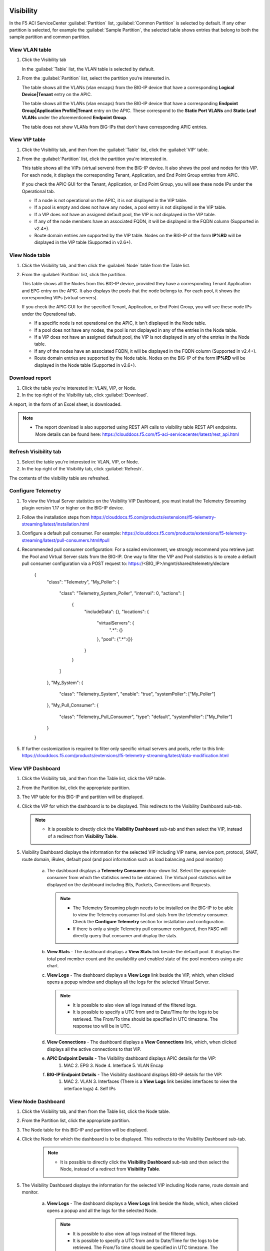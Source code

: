 Visibility
==========

In the F5 ACI ServiceCenter :guilabel:`Partition` list, :guilabel:`Common Partition` is selected by default. If any other partition is selected, for example the :guilabel:`Sample Partition`, the selected table shows entries that belong to both the sample partition and common partition.

View VLAN table
---------------

1. Click the Visibility tab 

   In the :guilabel:`Table` list, the VLAN table is selected by default.

2. From the :guilabel:`Partition` list, select the partition you’re interested in.

   The table shows all the VLANs (vlan encaps) from the BIG-IP device that have a corresponding **Logical Device|Tenant** entry on the APIC.
   
   The table shows all the VLANs (vlan encaps) from the BIG-IP device that have a corresponding **Endpoint Group|Application Profile|Tenant** entry on the APIC. These correspond to the **Static Port VLANs** and **Static Leaf VLANs** under the aforementioned **Endpoint Group**.

   The table does not show VLANs from BIG-IPs that don't have corresponding APIC entries.
   

View VIP table
---------------

1. Click the Visibility tab, and then from the :guilabel:`Table` list, click the :guilabel:`VIP` table.

2. From the :guilabel:`Partition` list, click the partition you're interested in.

   This table shows all the VIPs (virtual servers) from the BIG-IP device. It also shows the pool and nodes for this VIP. For each node, it displays the corresponding Tenant, Application, and End Point
   Group entries from APIC.
   
   If you check the APIC GUI for the Tenant, Application, or End Point Group, you will see these node IPs under the Operational tab.

   -  If a node is not operational on the APIC, it is not displayed in the VIP table.
   -  If a pool is empty and does not have any nodes, a pool entry is not displayed in the VIP table.
   -  If a VIP does not have an assigned default pool, the VIP is not displayed in the VIP table.
   -  If any of the node members have an associated FQDN, it will be displayed in the FQDN column (Supported in v2.4+).
   -  Route domain entries are supported by the VIP table. Nodes on the BIG-IP of the form **IP%RD** will be displayed in the VIP table (Supported in v2.6+). 


View Node table
---------------

1. Click the Visibility tab, and then click the :guilabel:`Node` table from the Table list.

2. From the :guilabel:`Partition` list, click the partition.

   This table shows all the Nodes from this BIG-IP device, provided they have a corresponding Tenant Application and EPG entry on the APIC. It also displays the pools that the node belongs to. For each pool, it
   shows the corresponding VIPs (virtual servers).

   If you check the APIC GUI for the specified Tenant, Application, or End Point Group, you will see these node IPs under the Operational tab.

   -  If a specific node is not operational on the APIC, it isn't displayed in the Node table.
   -  If a pool does not have any nodes, the pool is not displayed in any of the entries in the Node table.
   -  If a VIP does not have an assigned default pool, the VIP is not displayed in any of the entries in the Node table.
   -  If any of the nodes have an associated FQDN, it will be displayed in the FQDN column (Supported in v2.4+).
   -  Route domain entries are supported by the Node table. Nodes on the BIG-IP of the form **IP%RD** will be displayed in the Node table (Supported in v2.6+).

   

Download report
---------------

1. Click the table you're interested in: VLAN, VIP, or Node.

2. In the top right of the Visibility tab, click :guilabel:`Download`.

A report, in the form of an Excel sheet, is downloaded.

.. note::

   - The report download is also supported using REST API calls to visibility table REST API endpoints. More details can be found here: https://clouddocs.f5.com/f5-aci-servicecenter/latest/rest_api.html


Refresh Visibility tab
----------------------

1. Select the table you're interested in: VLAN, VIP, or Node.

2. In the top right of the Visibility tab, click :guilabel:`Refresh`.

The contents of the visibility table are refreshed.



Configure Telemetry
-------------------

1. To view the Virtual Server statistics on the Visibility VIP Dashboard, you must install the Telemetry Streaming plugin version 1.17 or higher on the BIG-IP device.

2. Follow the installation steps from https://clouddocs.f5.com/products/extensions/f5-telemetry-streaming/latest/installation.html

3. Configure a default pull consumer. For example: https://clouddocs.f5.com/products/extensions/f5-telemetry-streaming/latest/pull-consumers.html#pull

4. Recommended pull consumer configuration: For a scaled environment, we strongly recommend you retrieve just the Pool and Virtual Server stats from the BIG-IP. One way to filter the VIP and Pool statistics is to create a default pull consumer configuration via  a POST request to: https://<BIG_IP>/mgmt/shared/telemetry/declare

      {
          "class": "Telemetry",
          "My_Poller": {
              "class": "Telemetry_System_Poller",
              "interval": 0,
              "actions": [
                  {
                      "includeData": {},
                      "locations": {
                          "virtualServers": {
                              ".*": {}
                          },
                          "pool": {".*":{}}
                      }
                  }
              ]
          },
          "My_System": {
              "class": "Telemetry_System",
              "enable": "true",
              "systemPoller": ["My_Poller"]
          },
          "My_Pull_Consumer": {
              "class": "Telemetry_Pull_Consumer",
              "type": "default",
              "systemPoller": ["My_Poller"]
          }
      }

5. If further customization is required to filter only specific virtual servers and pools, refer to this link: https://clouddocs.f5.com/products/extensions/f5-telemetry-streaming/latest/data-modification.html
 
View VIP Dashboard
-------------------

1. Click the Visibility tab, and then from the Table list, click the VIP table.

2. From the Partition list, click the appropriate partition.

3. The VIP table for this BIG-IP and partition will be displayed.

4. Click the VIP for which the dashboard is to be displayed. This redirects to the Visibility Dashboard sub-tab. 
   
   .. note::
   
      - It is possible to directly click the **Visibility Dashboard** sub-tab and then select the VIP, instead of a redirect from **Visibility Table**.
      

5. Visibility Dashboard displays the information for the selected VIP including VIP name, service port, protocol, SNAT, route domain, iRules, default pool (and pool information such as load balancing and pool monitor)
         
         a. The dashboard displays a **Telemetry Consumer** drop-down list. Select the appropriate consumer from which the statistics need to be obtained. The Virtual pool statistics will be displayed on the dashboard including Bits, Packets, Connections and Requests. 
         
            .. note::
         
               - The Telemetry Streaming plugin needs to be installed on the BIG-IP to be able to view the Telemetry consumer list and stats from the telemetry consumer. Check the **Configure Telemetry** section for installation and configuration.
            
               - If there is only a single Telemetry pull consumer configured, then FASC will directly query that consumer and display the stats.
            
         b. **View Stats** - The dashboard displays a **View Stats** link beside the default pool. It displays the total pool member count and the availability and enabled state of the pool  members using a pie chart.
         
         c. **View Logs** - The dashboard displays a **View Logs** link beside the VIP, which, when clicked opens a popup window and displays all the logs for the selected Virtual Server. 
         
            .. note::

               - It is possible to also view all logs instead of the filtered logs.
            
               - It is possible to specify a UTC from and to Date/Time for the logs to be retrieved. The From/To time should be specified in UTC timezone. The response too will be in UTC.

         d. **View Connections** - The dashboard displays a **View Connections** link, which, when clicked displays all the active connections to that VIP.
         
         e. **APIC Endpoint Details** - The Visibility dashboard displays APIC details for the VIP:
                                        1. MAC 2. EPG 3. Node 4. Interface 5. VLAN Encap
                                        
         f. **BIG-IP Endpoint Details** - The Visibility dashboard displays BIG-IP details for the VIP:
                                          1. MAC 2. VLAN 3. Interfaces (There is a **View Logs** link besides interfaces to view the interface logs) 4. Self IPs


View Node Dashboard
-------------------

1. Click the Visibility tab, and then from the Table list, click the Node table.

2. From the Partition list, click the appropriate partition.

3. The Node table for this BIG-IP and partition will be displayed.

4. Click the Node for which the dashboard is to be displayed. This redirects to the Visibility Dashboard sub-tab. 

         .. note::
   
            - It is possible to directly click the **Visibility Dashboard** sub-tab and then select the Node, instead of a redirect from **Visibility Table**.
      
5. The Visibility Dashboard displays the information for the selected VIP including Node name, route domain and monitor.

         a. **View Logs** - The dashboard displays a **View Logs** link beside the Node, which, when clicked opens a popup and all the logs for the selected Node.

            .. note::

               - It is possible to also view all logs instead of the filtered logs.
            
               - It is possible to specify a UTC from and to Date/Time for the logs to be retrieved. The From/To time should be specified in UTC timezone. The response too will be in UTC.

         b. **View Connections** - The dashboard displays a **View Connections** link which, when clicked displays all the active connections to that Node.

         c. **APIC Endpoint Details** - The Visibility dashboard displays APIC details for the Node:
                                        1. MAC 2. EPG 3. Node 4. Interface 5. VLAN Encap 
                                        
         d. **BIG-IP Endpoint Details** - The Visibility dashboard displays BIG-IP details for the Node:
                                          1. MAC 2. VLAN 3. Interfaces (There is a **View Logs** link beside interfaces to view the interface logs) 4. Self IPs
------

FAQ
===

**Q. Why do VLANs from the F5 ACI ServiceCenter application visibility table vanish if I destroy and re-create service graph template of my VIRTUAL Logical Device on Cisco APIC?**

For virtual ADC logical devices, if you performed the following steps: 

-  Take snapshot 

-  Delete service graph template 

-  Revert to snapshot config

The VLAN encap values associated with logical interfaces of the LDEV change and do not remain the same. The application detects this change and shows a warning on the L2-L3 stitching LDEV info page that displays VLANs. You can click the warning to update the VLAN tag. 

After a VLAN tag is updated on the BIG-IP, the visibility VLAN table starts showing the VLANs again.

------

**Q. Why don't I see all the VLANs/VIPs/Nodes from the BIG-IP in the visibility tables?**

Visibility tables display only those entries from the BIG-IP which have corresponding constructs on APIC. For example, a VLAN from the BIG-IP will only be displayed if that VLAN also belongs to some 'Tenant/App Profile/EPG' or 'Tenant/LDEV' on APIC. Similarly, a node will only be displayed if it exists as an operational endpoint in one or more of the EPGs on APIC. 

------

**Q. In Visibility tables, why don't I see Common partition entries in VLAN/VIP/Node table when I select a different partition?**

The F5 ACI ServiceCenter Visibility tables have an option to select the **Partition**. The VLAN/VIP/Node tables will only display entries from the selected partition and will not include Common partition entries (although the BIG-IP UI does provide this feature where any partition selected will also show entries from the Common partition). 

Note: This is a new behavior in FASC v2.6 and above. The previous versions do show Common partition entries along with the selected partition entries.


Visibility Dashboard
--------------------

**Q. On the Visibility Dashboard in v2.7+, why is the BIG-IP Endpoint Details section blank?**

The BIG-IP Endpoint Details section on the Visibility Dashboard may not display information due to the MAC address table getting flushed on the BIG-IP.

Workaround: Send an ARP request to the host or check the connectivity with the host using the **ping** command.

------

**Q. On the Visibility Dashboard in v2.7+, why is the 'Interface' column blank in the BIG-IP endpoint details section?**

The **Interface** column in the BIG-IP Endpoint Details section on the Visibility Dashboard will be blank for vCMP guests since the behavior of the vCMP Guest BIG-IP also is the same; i.e. no interface information for VLANs.

------

**Q. Why are the pool members displayed on Visibility VIP table, and the pool members displayed on the Visibility VIP dashboard not the same?**

The Visibility VIP table displays the pool members from a BIG-IP VIP, only if they are also present on the APIC. However, the Visibility dashboard shows all the pool members (and associated stats) that are present on the BIG-IP even if they may or may not be present on the APIC. Hence both the outputs may be different.

------

**Q. What does the field 'Route Domain' on the Visibility Dashboard indicate?**

It displays the **default route domain** for the partition to which the Virtual Server (VIP) or Node belongs.

------

**Q. Why don't I see the scrollbar for the 'View Logs' window on the Visibility Dashboard?**

If you encounter this issue, use the 'zoom out' option on your web browser. For example, on Windows, hold the **Ctrl** key, and then click **-** (the dash/minus key).

------
